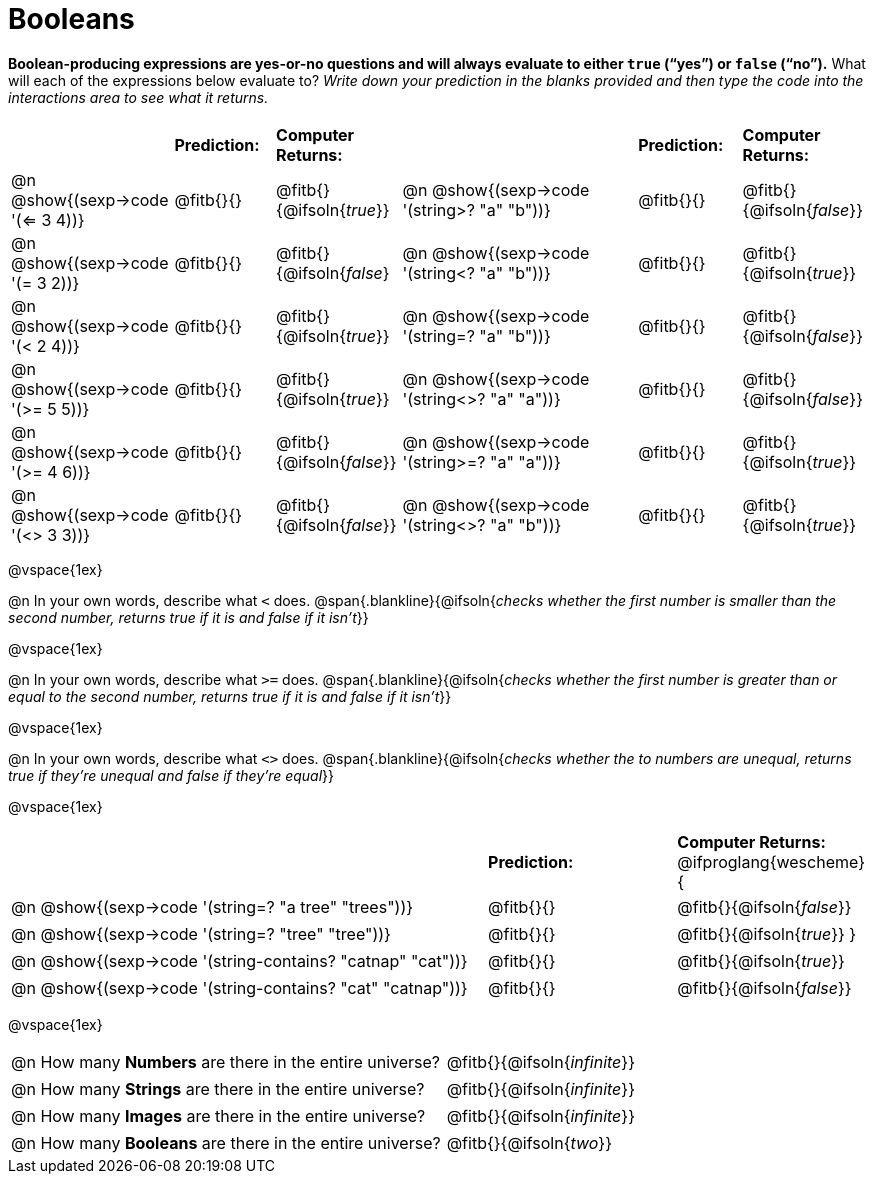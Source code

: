 = Booleans

*Boolean-producing expressions are yes-or-no questions and will always evaluate to either `true` (“yes”) or `false` (“no”).* What will each of the expressions below evaluate to? _Write down your prediction in the blanks provided and then type the code into the interactions area to see what it returns._

++++
<style>
/** fitb CSS experiment **/
td:nth-of-type(even) p { display: table; width: 100%; }
td:nth-of-type(even) .fitb { display: table-cell; width: 90%; }
td {padding-bottom: 0px !important;}
</style>
++++


[cols="3,.>2,.>2,5,.>2,.>2", frame="none", grid="none", stripes="none"]
|===
|								    		| *Prediction:*	| *Computer Returns:*
|                                			| *Prediction:*	| *Computer Returns:*

|@n @show{(sexp->code '(<= 3 4))}   		| @fitb{}{}  | @fitb{}{@ifsoln{_true_}}
|@n @show{(sexp->code '(string>? "a" "b"))} | @fitb{}{}  | @fitb{}{@ifsoln{_false_}}

|@n @show{(sexp->code '(= 3 2))}			| @fitb{}{}	| @fitb{}{@ifsoln{_false_}
|@n @show{(sexp->code '(string<? "a" "b"))}	| @fitb{}{}	| @fitb{}{@ifsoln{_true_}}

|@n @show{(sexp->code '(< 2 4))}			| @fitb{}{}	| @fitb{}{@ifsoln{_true_}}
|@n @show{(sexp->code '(string=? "a" "b"))}	| @fitb{}{}	| @fitb{}{@ifsoln{_false_}}

|@n @show{(sexp->code '(>= 5 5))}			| @fitb{}{}	| @fitb{}{@ifsoln{_true_}}
|@n @show{(sexp->code '(string<>? "a" "a"))}| @fitb{}{}	| @fitb{}{@ifsoln{_false_}}

|@n @show{(sexp->code '(>= 4 6))}			| @fitb{}{}	| @fitb{}{@ifsoln{_false_}}
|@n @show{(sexp->code '(string>=? "a" "a"))}| @fitb{}{}	| @fitb{}{@ifsoln{_true_}}


|@n @show{(sexp->code '(<> 3 3))}			| @fitb{}{}	| @fitb{}{@ifsoln{_false_}}
|@n @show{(sexp->code '(string<>? "a" "b"))}| @fitb{}{}	| @fitb{}{@ifsoln{_true_}}
|===

@vspace{1ex}

@n In your own words, describe what `<` does.
@span{.blankline}{@ifsoln{_checks whether the first number is smaller than the second number, returns true if it is and false if it isn't_}}

@vspace{1ex}

@n In your own words, describe what `>=` does.
@span{.blankline}{@ifsoln{_checks whether the first number is greater than or equal to the second number, returns true if it is and false if it isn't_}}

@vspace{1ex}

@n In your own words, describe what `<>` does.
@span{.blankline}{@ifsoln{_checks whether the to numbers are unequal, returns true if they're unequal and false if they're equal_}}

@vspace{1ex}

[cols="5, .>2, .>2", frame="none", grid="none", stripes="none"]
|===
|															 | *Prediction:*	| *Computer Returns:*
@ifproglang{wescheme}{
|@n @show{(sexp->code '(string=? "a tree" "trees"))} 	 	 | @fitb{}{}		| @fitb{}{@ifsoln{_false_}}
|@n @show{(sexp->code '(string=? "tree"   "tree"))}		 	 | @fitb{}{}		| @fitb{}{@ifsoln{_true_}}
}
|@n @show{(sexp->code '(string-contains?  "catnap" "cat"))} | @fitb{}{}		| @fitb{}{@ifsoln{_true_}}
|@n @show{(sexp->code '(string-contains?  "cat" "catnap"))}	 | @fitb{}{}		| @fitb{}{@ifsoln{_false_}}
|===

@vspace{1ex}

[cols=".>10, .>6", frame="none", stripes="none", grid="none"]
|===
|@n How many *Numbers* are there in the entire universe? 	| @fitb{}{@ifsoln{_infinite_}}
|@n How many *Strings* are there in the entire universe?	| @fitb{}{@ifsoln{_infinite_}}
|@n How many *Images* are there in the entire universe?		| @fitb{}{@ifsoln{_infinite_}}
|@n How many *Booleans* are there in the entire universe?	| @fitb{}{@ifsoln{_two_}}
|===
